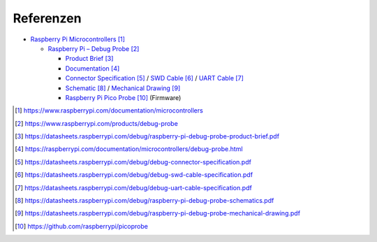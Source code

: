 Referenzen
##########

- `Raspberry Pi Microcontrollers`_

  - `Raspberry Pi – Debug Probe <Raspberry Pi Debug Probe_>`_

    - `Product Brief <Raspberry Pi Debug Probe Product Brief_>`_
    - `Documentation <Raspberry Pi Debug Probe Documentation_>`_
    - `Connector Specification <Raspberry Pi Debug Probe Connector Specification_>`_ /
      `SWD Cable <Raspberry Pi Debug Probe SWD Cable Specification_>`_ /
      `UART Cable <Raspberry Pi Debug Probe UART Cable Specification_>`_
    - `Schematic <Raspberry Pi Debug Probe Schematic_>`_ /
      `Mechanical Drawing <Raspberry Pi Debug Probe Mechanical Drawing_>`_
    - `Raspberry Pi Pico Probe`_ (Firmware)

.. target-notes::

.. _`Raspberry Pi Microcontrollers`:
   https://www.raspberrypi.com/documentation/microcontrollers

.. _`Raspberry Pi Debug Probe`:
   https://www.raspberrypi.com/products/debug-probe

.. _`Raspberry Pi Debug Probe Product Brief`:
   https://datasheets.raspberrypi.com/debug/raspberry-pi-debug-probe-product-brief.pdf

.. _`Raspberry Pi Debug Probe Documentation`:
   https://raspberrypi.com/documentation/microcontrollers/debug-probe.html

.. _`Raspberry Pi Debug Probe Connector Specification`:
   https://datasheets.raspberrypi.com/debug/debug-connector-specification.pdf

.. _`Raspberry Pi Debug Probe SWD Cable Specification`:
   https://datasheets.raspberrypi.com/debug/debug-swd-cable-specification.pdf

.. _`Raspberry Pi Debug Probe UART Cable Specification`:
   https://datasheets.raspberrypi.com/debug/debug-uart-cable-specification.pdf

.. _`Raspberry Pi Debug Probe Schematic`:
   https://datasheets.raspberrypi.com/debug/raspberry-pi-debug-probe-schematics.pdf

.. _`Raspberry Pi Debug Probe Mechanical Drawing`:
   https://datasheets.raspberrypi.com/debug/raspberry-pi-debug-probe-mechanical-drawing.pdf

.. _`Raspberry Pi Pico Probe`:
   https://github.com/raspberrypi/picoprobe
